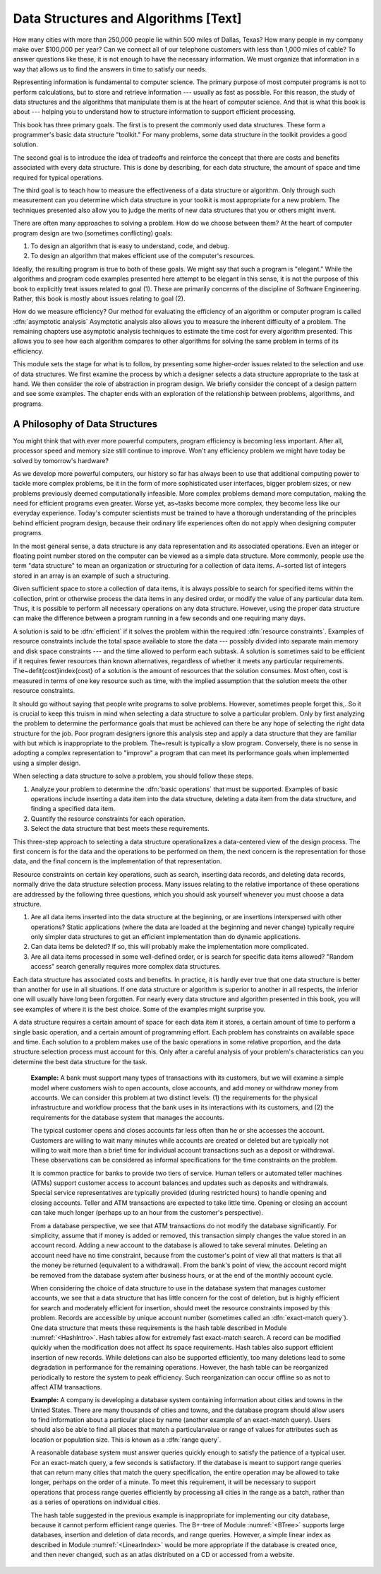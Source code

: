 .. This file is part of the OpenDSA eTextbook project. See
.. http://algoviz.org/OpenDSA for more details.
.. Copyright (c) 2012-2013 by the OpenDSA Project Contributors, and
.. distributed under an MIT open source license.

.. avmetadata::
   :author: Cliff Shaffer
   :prerequisites:
   :topic: Introduction

Data Structures and Algorithms [Text]
=====================================

How many cities with more than 250,000 people lie within 500 miles of
Dallas, Texas?
How many people in my company make over $100,000 per year?
Can we connect all of our telephone customers with less than 1,000
miles of cable?
To answer questions like these, it is not enough to have the
necessary information.
We must organize that information in a way that allows us to find the
answers in time to satisfy our needs.

Representing information is fundamental to computer science.
The primary purpose of most computer programs is not to
perform calculations, but to store and retrieve information ---
usually as fast as possible.
For this reason, the study of data structures and the algorithms that
manipulate them is at the heart of computer science.
And that is what this book is about --- helping you to understand how
to structure information to support efficient processing.

This book has three primary goals.
The first is to present the commonly used data structures.
These form a programmer's basic data structure "toolkit."
For many problems, some data structure in the toolkit provides a good
solution.

The second goal is to introduce the idea of tradeoffs
and reinforce the concept that there are costs and benefits associated
with every data structure.
This is done by describing, for each data structure, the amount of
space and time required for typical operations.

The third goal is to teach how to measure the
effectiveness of a data structure or algorithm.
Only through such measurement can you determine which data
structure in your toolkit is most appropriate for a new problem.
The techniques presented also allow you to judge the merits of
new data structures that you or others might invent.

There are often many approaches to solving a problem.
How do we choose between them?
At the heart of computer program design are two (sometimes conflicting)
goals:

1) To design an algorithm that is easy to understand, code, and debug.
2) To design an algorithm that makes efficient use of the computer's
   resources.

Ideally, the resulting program is true to both of these goals.
We might say that such a program is "elegant."
While the algorithms and program code examples presented here
attempt to be elegant in this sense,
it is not the purpose of this book to explicitly treat issues related
to goal (1).
These are primarily concerns of the discipline of
Software Engineering.
Rather, this book is mostly about issues relating to goal (2).

How do we measure efficiency?
Our method for evaluating the efficiency of an algorithm or computer
program is called :dfn:`asymptotic analysis`
Asymptotic analysis also allows you to measure the inherent difficulty
of a problem.
The remaining chapters use asymptotic analysis techniques to estimate
the time cost for every algorithm presented.
This allows you to see how each algorithm compares to other
algorithms for solving the same problem in terms of its
efficiency.

This module sets the stage for what is to follow, by presenting
some higher-order issues related to the selection and use of data
structures.
We first examine the process by which a designer selects a data
structure appropriate to the task at hand.
We then consider the role of abstraction in program design.
We briefly consider the concept of a design pattern and see some
examples.
The chapter ends with an exploration of the relationship between
problems, algorithms, and programs.

A Philosophy of Data Structures
-------------------------------

You might think that with ever more powerful computers,
program efficiency is becoming less important.
After all, processor speed and memory size still continue to improve.
Won't any efficiency problem we might have today be solved by
tomorrow's hardware?

As we develop more powerful computers,
our history so far has always been to use that additional computing
power to tackle more complex problems, be it in the form of more
sophisticated user interfaces, bigger problem sizes, or new problems
previously deemed computationally infeasible.
More complex problems demand more computation, making the need for
efficient programs even greater.
Worse yet, as~tasks become more complex, they become less like
our everyday experience.
Today's computer scientists must be trained to have a thorough
understanding of the principles behind efficient program design,
because their ordinary life experiences often do not apply when
designing computer programs.

In the most general sense, a data structure is any data representation
and its associated operations.
Even an integer or floating point
number stored on the computer can be viewed as a simple data
structure.
More commonly, people use the term "data structure" to mean
an organization or structuring for a collection of data items.
A~sorted list of integers stored in an array is an
example of such a structuring.

Given sufficient space to store a collection of data items, it is
always possible to search for specified items within the collection,
print or otherwise process the data items in any desired order, or
modify the value of any particular data item.
Thus, it is possible to perform all necessary operations on any data
structure.
However, using the proper data structure can make the difference
between a program running in a few seconds and one requiring many
days.

A solution is said to be :dfn:`efficient`
if it solves the problem within the required
:dfn:`resource constraints`.
Examples of resource constraints include the total space available to
store the data --- possibly divided into separate main memory and disk
space constraints --- and the time allowed to perform each subtask.
A solution is sometimes said to be
efficient if it requires fewer resources than known alternatives,
regardless of whether it meets any particular requirements.
The~\defit{cost}\index{cost} of a solution is the
amount of resources that the solution consumes.
Most often, cost is measured in terms of one key resource such as
time, with the implied assumption that the solution meets the other
resource constraints.

It should go without saying that people write programs to
solve problems.
However, sometimes people forget this,.
So it is crucial to keep this truism in mind when selecting a
data structure to solve a particular problem.
Only by first analyzing the problem to determine the performance
goals that must be achieved can there be any hope of selecting the
right data structure for the job.
Poor program designers ignore this analysis step
and apply a data structure that they are familiar with but which is
inappropriate to the problem.
The~result is typically a slow program.
Conversely, there is no sense in adopting a complex representation to
"improve" a program that can meet its performance goals when
implemented using a simpler design.

When selecting a data structure to solve a problem, you should follow
these steps.

1. Analyze your problem to determine the :dfn:`basic operations` that
   must be supported. 
   Examples of basic operations include inserting a data
   item into the data structure, deleting a data item from the
   data structure, and finding a specified data item.

2. Quantify the resource constraints for each operation.

3. Select the data structure that best meets these requirements.

This three-step approach to selecting a data structure operationalizes
a data-centered view of the design process.
The first concern is for the data and the operations to be performed
on them, the next concern is the representation for those data, and
the final concern is the implementation of that representation.

Resource constraints on certain key operations, such as search,
inserting data records, and deleting data records, normally drive
the data structure selection process.
Many issues relating to the relative importance of these operations
are addressed by the following three questions, which you should ask
yourself whenever you must choose a data structure.

#. Are all data items inserted into the data structure at
   the beginning, or are insertions interspersed with other operations?
   Static applications (where the data are loaded at the beginning and
   never change) typically require only simpler data structures to get an
   efficient implementation than do dynamic applications.

#. Can data items be deleted?
   If so, this will probably make the implementation more complicated.

#. Are all data items processed in some well-defined order,
   or is search for specific data items allowed?
   "Random access" search generally requires more complex data
   structures.

Each data structure has associated costs and benefits.
In practice, it is hardly ever true that one data structure is
better than another for use in all situations.
If one data structure or algorithm is superior to another in all
respects, the inferior one will usually have long been forgotten.
For nearly every data structure and algorithm presented in this book,
you will see examples of where it is the best choice.
Some of the examples might surprise you.

A data structure requires a certain amount of
space for each data item it stores,
a certain amount of time to perform a single basic
operation, and a certain amount of programming effort.
Each problem has constraints on available space and time.
Each solution to a problem makes use of the basic operations in some
relative proportion, and the data structure selection process
must account for this.
Only after a careful analysis of your problem's characteristics can
you determine the best data structure for the task.

   **Example:**
   A bank must support many types of transactions with its customers, but 
   we will examine a simple model where customers wish to open accounts,
   close accounts, and add money or withdraw money from accounts.
   We can consider this problem at two distinct levels:
   (1) the requirements for the physical infrastructure and workflow
   process that the bank uses in its interactions with its customers,
   and (2) the requirements for the database system that manages the
   accounts.

   The typical customer opens and closes accounts far less often than he
   or she accesses the account.
   Customers are willing to wait many minutes while accounts are
   created or deleted but are typically not willing to wait more than a
   brief time for individual account transactions such as a
   deposit or withdrawal.
   These observations can be considered as informal specifications for
   the time constraints on the problem.

   It is common practice for banks to provide two tiers of service.
   Human tellers or automated teller machines (ATMs) support customer
   access to account balances and updates such as deposits and
   withdrawals.
   Special service representatives are typically provided (during
   restricted hours) to handle opening and closing accounts.
   Teller and ATM transactions are expected to take little time.
   Opening or closing an account can take much longer (perhaps up to an
   hour from the customer's perspective).

   From a database perspective, we see that
   ATM transactions do not modify the database significantly.
   For simplicity, assume that if money is added or removed, this
   transaction simply changes the value stored in an account record.
   Adding a new account to the database is allowed to take several
   minutes.
   Deleting an account need have no time constraint, because from the
   customer's point of view all that matters is that all the money be
   returned (equivalent to a withdrawal).
   From the bank's point of view, the account record might be removed
   from the database system after business hours, or at the end of the
   monthly account cycle.

   When considering the choice of data structure to use in the database
   system that manages customer accounts, we see that
   a data structure that has little concern for the cost of deletion,
   but is highly efficient for search and moderately efficient for
   insertion, should meet the resource constraints imposed by this
   problem.
   Records are accessible by unique account number (sometimes called
   an :dfn:`exact-match query`).
   One data structure that meets these requirements is the hash
   table described in Module :numref:`<HashIntro>`.
   Hash tables allow for extremely fast exact-match search.
   A record can be modified quickly when the modification does not
   affect its space requirements.
   Hash tables also support efficient insertion of new records.
   While deletions can also be supported efficiently, too many deletions
   lead to some degradation in performance for the remaining operations.
   However, the hash table can be reorganized periodically to restore
   the system to peak efficiency.
   Such reorganization can occur offline so as not to affect ATM
   transactions.

   **Example:**
   A company is developing a database system containing information
   about cities and towns in the United States.
   There are many thousands of cities and towns, and the database
   program should allow users to find information about a particular
   place by name (another example of an exact-match query).
   Users should also be able to find all places that match a
   particularvalue or range of values for attributes such as location
   or population size.
   This is known as a :dfn:`range query`.

   A reasonable database system must answer queries quickly enough to
   satisfy the patience of a typical user.
   For an exact-match query, a few seconds is satisfactory.
   If the database is meant to support range queries that can return many
   cities that match the query specification,
   the entire operation may be allowed to take longer, perhaps on the
   order of a minute.
   To meet this requirement, it will be necessary to support operations
   that process range queries efficiently by processing all cities in the
   range as a batch, rather than as a series of operations on individual
   cities.

   The hash table suggested in the previous example is inappropriate
   for implementing our city database, because it cannot perform
   efficient range queries.
   The B+-tree of Module :numref:`<BTree>`
   supports large databases,
   insertion and deletion of data records, and range queries.
   However, a simple linear index
   as described in Module :numref:`<LinearIndex>` would be more
   appropriate if the database is created once, and then never
   changed, such as an atlas distributed on a CD or accessed from a
   website.
